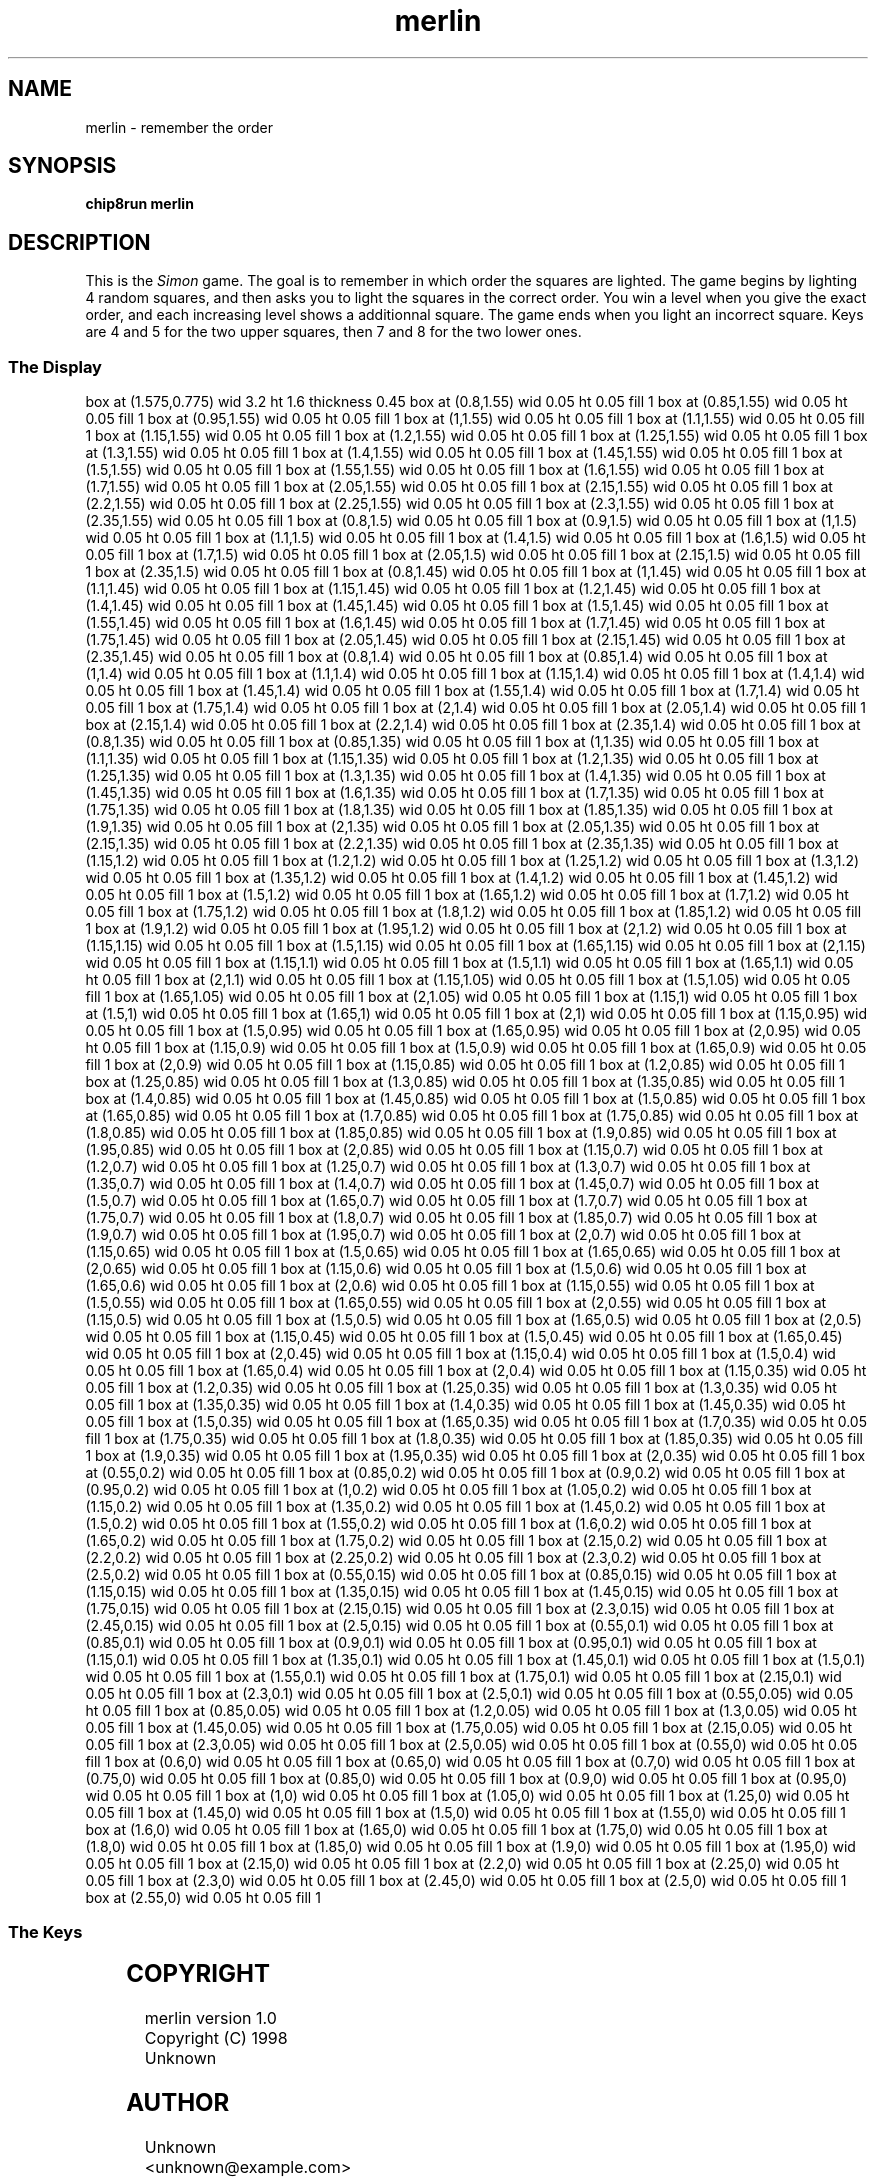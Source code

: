 '\" tp
.\"	chip8 - X11 Chip8 interpreter
.\"	Copyright (C) 1998, 2012 Peter Miller
.\"
.\"	This program is free software; you can redistribute it and/or modify
.\"	it under the terms of the GNU General Public License as published by
.\"	the Free Software Foundation; either version 2 of the License, or
.\"	(at your option) any later version.
.\"
.\"	This program is distributed in the hope that it will be useful,
.\"	but WITHOUT ANY WARRANTY; without even the implied warranty of
.\"	MERCHANTABILITY or FITNESS FOR A PARTICULAR PURPOSE.  See the
.\"	GNU General Public License for more details.
.\"
.\"	You should have received a copy of the GNU General Public License
.\"	along with this program. If not, see
.\"	<http://www.gnu.org/licenses/>.
.\"
.TH "merlin" 7 Chip8 "Reference Manual" ""
.SH NAME
merlin \- remember the order
.if require_index \{
.XX "merlin(7)" "remember the order"
.\}
.SH SYNOPSIS
.B chip8run
.B merlin
.SH DESCRIPTION
This is the \fISimon\fP game.  The goal is to remember in which order
the squares are lighted.  The game begins by lighting 4 random squares,
and then asks you to light the squares in the correct order.  You win a
level when you give the exact order, and each increasing level shows a
additionnal square.  The game ends when you light an incorrect square.
Keys are 4 and 5 for the two upper squares, then 7 and 8 for the two
lower ones.
.SS The Display
.PS
box at (1.575,0.775) wid 3.2 ht 1.6 thickness 0.45
box at (0.8,1.55) wid 0.05 ht 0.05 fill 1
box at (0.85,1.55) wid 0.05 ht 0.05 fill 1
box at (0.95,1.55) wid 0.05 ht 0.05 fill 1
box at (1,1.55) wid 0.05 ht 0.05 fill 1
box at (1.1,1.55) wid 0.05 ht 0.05 fill 1
box at (1.15,1.55) wid 0.05 ht 0.05 fill 1
box at (1.2,1.55) wid 0.05 ht 0.05 fill 1
box at (1.25,1.55) wid 0.05 ht 0.05 fill 1
box at (1.3,1.55) wid 0.05 ht 0.05 fill 1
box at (1.4,1.55) wid 0.05 ht 0.05 fill 1
box at (1.45,1.55) wid 0.05 ht 0.05 fill 1
box at (1.5,1.55) wid 0.05 ht 0.05 fill 1
box at (1.55,1.55) wid 0.05 ht 0.05 fill 1
box at (1.6,1.55) wid 0.05 ht 0.05 fill 1
box at (1.7,1.55) wid 0.05 ht 0.05 fill 1
box at (2.05,1.55) wid 0.05 ht 0.05 fill 1
box at (2.15,1.55) wid 0.05 ht 0.05 fill 1
box at (2.2,1.55) wid 0.05 ht 0.05 fill 1
box at (2.25,1.55) wid 0.05 ht 0.05 fill 1
box at (2.3,1.55) wid 0.05 ht 0.05 fill 1
box at (2.35,1.55) wid 0.05 ht 0.05 fill 1
box at (0.8,1.5) wid 0.05 ht 0.05 fill 1
box at (0.9,1.5) wid 0.05 ht 0.05 fill 1
box at (1,1.5) wid 0.05 ht 0.05 fill 1
box at (1.1,1.5) wid 0.05 ht 0.05 fill 1
box at (1.4,1.5) wid 0.05 ht 0.05 fill 1
box at (1.6,1.5) wid 0.05 ht 0.05 fill 1
box at (1.7,1.5) wid 0.05 ht 0.05 fill 1
box at (2.05,1.5) wid 0.05 ht 0.05 fill 1
box at (2.15,1.5) wid 0.05 ht 0.05 fill 1
box at (2.35,1.5) wid 0.05 ht 0.05 fill 1
box at (0.8,1.45) wid 0.05 ht 0.05 fill 1
box at (1,1.45) wid 0.05 ht 0.05 fill 1
box at (1.1,1.45) wid 0.05 ht 0.05 fill 1
box at (1.15,1.45) wid 0.05 ht 0.05 fill 1
box at (1.2,1.45) wid 0.05 ht 0.05 fill 1
box at (1.4,1.45) wid 0.05 ht 0.05 fill 1
box at (1.45,1.45) wid 0.05 ht 0.05 fill 1
box at (1.5,1.45) wid 0.05 ht 0.05 fill 1
box at (1.55,1.45) wid 0.05 ht 0.05 fill 1
box at (1.6,1.45) wid 0.05 ht 0.05 fill 1
box at (1.7,1.45) wid 0.05 ht 0.05 fill 1
box at (1.75,1.45) wid 0.05 ht 0.05 fill 1
box at (2.05,1.45) wid 0.05 ht 0.05 fill 1
box at (2.15,1.45) wid 0.05 ht 0.05 fill 1
box at (2.35,1.45) wid 0.05 ht 0.05 fill 1
box at (0.8,1.4) wid 0.05 ht 0.05 fill 1
box at (0.85,1.4) wid 0.05 ht 0.05 fill 1
box at (1,1.4) wid 0.05 ht 0.05 fill 1
box at (1.1,1.4) wid 0.05 ht 0.05 fill 1
box at (1.15,1.4) wid 0.05 ht 0.05 fill 1
box at (1.4,1.4) wid 0.05 ht 0.05 fill 1
box at (1.45,1.4) wid 0.05 ht 0.05 fill 1
box at (1.55,1.4) wid 0.05 ht 0.05 fill 1
box at (1.7,1.4) wid 0.05 ht 0.05 fill 1
box at (1.75,1.4) wid 0.05 ht 0.05 fill 1
box at (2,1.4) wid 0.05 ht 0.05 fill 1
box at (2.05,1.4) wid 0.05 ht 0.05 fill 1
box at (2.15,1.4) wid 0.05 ht 0.05 fill 1
box at (2.2,1.4) wid 0.05 ht 0.05 fill 1
box at (2.35,1.4) wid 0.05 ht 0.05 fill 1
box at (0.8,1.35) wid 0.05 ht 0.05 fill 1
box at (0.85,1.35) wid 0.05 ht 0.05 fill 1
box at (1,1.35) wid 0.05 ht 0.05 fill 1
box at (1.1,1.35) wid 0.05 ht 0.05 fill 1
box at (1.15,1.35) wid 0.05 ht 0.05 fill 1
box at (1.2,1.35) wid 0.05 ht 0.05 fill 1
box at (1.25,1.35) wid 0.05 ht 0.05 fill 1
box at (1.3,1.35) wid 0.05 ht 0.05 fill 1
box at (1.4,1.35) wid 0.05 ht 0.05 fill 1
box at (1.45,1.35) wid 0.05 ht 0.05 fill 1
box at (1.6,1.35) wid 0.05 ht 0.05 fill 1
box at (1.7,1.35) wid 0.05 ht 0.05 fill 1
box at (1.75,1.35) wid 0.05 ht 0.05 fill 1
box at (1.8,1.35) wid 0.05 ht 0.05 fill 1
box at (1.85,1.35) wid 0.05 ht 0.05 fill 1
box at (1.9,1.35) wid 0.05 ht 0.05 fill 1
box at (2,1.35) wid 0.05 ht 0.05 fill 1
box at (2.05,1.35) wid 0.05 ht 0.05 fill 1
box at (2.15,1.35) wid 0.05 ht 0.05 fill 1
box at (2.2,1.35) wid 0.05 ht 0.05 fill 1
box at (2.35,1.35) wid 0.05 ht 0.05 fill 1
box at (1.15,1.2) wid 0.05 ht 0.05 fill 1
box at (1.2,1.2) wid 0.05 ht 0.05 fill 1
box at (1.25,1.2) wid 0.05 ht 0.05 fill 1
box at (1.3,1.2) wid 0.05 ht 0.05 fill 1
box at (1.35,1.2) wid 0.05 ht 0.05 fill 1
box at (1.4,1.2) wid 0.05 ht 0.05 fill 1
box at (1.45,1.2) wid 0.05 ht 0.05 fill 1
box at (1.5,1.2) wid 0.05 ht 0.05 fill 1
box at (1.65,1.2) wid 0.05 ht 0.05 fill 1
box at (1.7,1.2) wid 0.05 ht 0.05 fill 1
box at (1.75,1.2) wid 0.05 ht 0.05 fill 1
box at (1.8,1.2) wid 0.05 ht 0.05 fill 1
box at (1.85,1.2) wid 0.05 ht 0.05 fill 1
box at (1.9,1.2) wid 0.05 ht 0.05 fill 1
box at (1.95,1.2) wid 0.05 ht 0.05 fill 1
box at (2,1.2) wid 0.05 ht 0.05 fill 1
box at (1.15,1.15) wid 0.05 ht 0.05 fill 1
box at (1.5,1.15) wid 0.05 ht 0.05 fill 1
box at (1.65,1.15) wid 0.05 ht 0.05 fill 1
box at (2,1.15) wid 0.05 ht 0.05 fill 1
box at (1.15,1.1) wid 0.05 ht 0.05 fill 1
box at (1.5,1.1) wid 0.05 ht 0.05 fill 1
box at (1.65,1.1) wid 0.05 ht 0.05 fill 1
box at (2,1.1) wid 0.05 ht 0.05 fill 1
box at (1.15,1.05) wid 0.05 ht 0.05 fill 1
box at (1.5,1.05) wid 0.05 ht 0.05 fill 1
box at (1.65,1.05) wid 0.05 ht 0.05 fill 1
box at (2,1.05) wid 0.05 ht 0.05 fill 1
box at (1.15,1) wid 0.05 ht 0.05 fill 1
box at (1.5,1) wid 0.05 ht 0.05 fill 1
box at (1.65,1) wid 0.05 ht 0.05 fill 1
box at (2,1) wid 0.05 ht 0.05 fill 1
box at (1.15,0.95) wid 0.05 ht 0.05 fill 1
box at (1.5,0.95) wid 0.05 ht 0.05 fill 1
box at (1.65,0.95) wid 0.05 ht 0.05 fill 1
box at (2,0.95) wid 0.05 ht 0.05 fill 1
box at (1.15,0.9) wid 0.05 ht 0.05 fill 1
box at (1.5,0.9) wid 0.05 ht 0.05 fill 1
box at (1.65,0.9) wid 0.05 ht 0.05 fill 1
box at (2,0.9) wid 0.05 ht 0.05 fill 1
box at (1.15,0.85) wid 0.05 ht 0.05 fill 1
box at (1.2,0.85) wid 0.05 ht 0.05 fill 1
box at (1.25,0.85) wid 0.05 ht 0.05 fill 1
box at (1.3,0.85) wid 0.05 ht 0.05 fill 1
box at (1.35,0.85) wid 0.05 ht 0.05 fill 1
box at (1.4,0.85) wid 0.05 ht 0.05 fill 1
box at (1.45,0.85) wid 0.05 ht 0.05 fill 1
box at (1.5,0.85) wid 0.05 ht 0.05 fill 1
box at (1.65,0.85) wid 0.05 ht 0.05 fill 1
box at (1.7,0.85) wid 0.05 ht 0.05 fill 1
box at (1.75,0.85) wid 0.05 ht 0.05 fill 1
box at (1.8,0.85) wid 0.05 ht 0.05 fill 1
box at (1.85,0.85) wid 0.05 ht 0.05 fill 1
box at (1.9,0.85) wid 0.05 ht 0.05 fill 1
box at (1.95,0.85) wid 0.05 ht 0.05 fill 1
box at (2,0.85) wid 0.05 ht 0.05 fill 1
box at (1.15,0.7) wid 0.05 ht 0.05 fill 1
box at (1.2,0.7) wid 0.05 ht 0.05 fill 1
box at (1.25,0.7) wid 0.05 ht 0.05 fill 1
box at (1.3,0.7) wid 0.05 ht 0.05 fill 1
box at (1.35,0.7) wid 0.05 ht 0.05 fill 1
box at (1.4,0.7) wid 0.05 ht 0.05 fill 1
box at (1.45,0.7) wid 0.05 ht 0.05 fill 1
box at (1.5,0.7) wid 0.05 ht 0.05 fill 1
box at (1.65,0.7) wid 0.05 ht 0.05 fill 1
box at (1.7,0.7) wid 0.05 ht 0.05 fill 1
box at (1.75,0.7) wid 0.05 ht 0.05 fill 1
box at (1.8,0.7) wid 0.05 ht 0.05 fill 1
box at (1.85,0.7) wid 0.05 ht 0.05 fill 1
box at (1.9,0.7) wid 0.05 ht 0.05 fill 1
box at (1.95,0.7) wid 0.05 ht 0.05 fill 1
box at (2,0.7) wid 0.05 ht 0.05 fill 1
box at (1.15,0.65) wid 0.05 ht 0.05 fill 1
box at (1.5,0.65) wid 0.05 ht 0.05 fill 1
box at (1.65,0.65) wid 0.05 ht 0.05 fill 1
box at (2,0.65) wid 0.05 ht 0.05 fill 1
box at (1.15,0.6) wid 0.05 ht 0.05 fill 1
box at (1.5,0.6) wid 0.05 ht 0.05 fill 1
box at (1.65,0.6) wid 0.05 ht 0.05 fill 1
box at (2,0.6) wid 0.05 ht 0.05 fill 1
box at (1.15,0.55) wid 0.05 ht 0.05 fill 1
box at (1.5,0.55) wid 0.05 ht 0.05 fill 1
box at (1.65,0.55) wid 0.05 ht 0.05 fill 1
box at (2,0.55) wid 0.05 ht 0.05 fill 1
box at (1.15,0.5) wid 0.05 ht 0.05 fill 1
box at (1.5,0.5) wid 0.05 ht 0.05 fill 1
box at (1.65,0.5) wid 0.05 ht 0.05 fill 1
box at (2,0.5) wid 0.05 ht 0.05 fill 1
box at (1.15,0.45) wid 0.05 ht 0.05 fill 1
box at (1.5,0.45) wid 0.05 ht 0.05 fill 1
box at (1.65,0.45) wid 0.05 ht 0.05 fill 1
box at (2,0.45) wid 0.05 ht 0.05 fill 1
box at (1.15,0.4) wid 0.05 ht 0.05 fill 1
box at (1.5,0.4) wid 0.05 ht 0.05 fill 1
box at (1.65,0.4) wid 0.05 ht 0.05 fill 1
box at (2,0.4) wid 0.05 ht 0.05 fill 1
box at (1.15,0.35) wid 0.05 ht 0.05 fill 1
box at (1.2,0.35) wid 0.05 ht 0.05 fill 1
box at (1.25,0.35) wid 0.05 ht 0.05 fill 1
box at (1.3,0.35) wid 0.05 ht 0.05 fill 1
box at (1.35,0.35) wid 0.05 ht 0.05 fill 1
box at (1.4,0.35) wid 0.05 ht 0.05 fill 1
box at (1.45,0.35) wid 0.05 ht 0.05 fill 1
box at (1.5,0.35) wid 0.05 ht 0.05 fill 1
box at (1.65,0.35) wid 0.05 ht 0.05 fill 1
box at (1.7,0.35) wid 0.05 ht 0.05 fill 1
box at (1.75,0.35) wid 0.05 ht 0.05 fill 1
box at (1.8,0.35) wid 0.05 ht 0.05 fill 1
box at (1.85,0.35) wid 0.05 ht 0.05 fill 1
box at (1.9,0.35) wid 0.05 ht 0.05 fill 1
box at (1.95,0.35) wid 0.05 ht 0.05 fill 1
box at (2,0.35) wid 0.05 ht 0.05 fill 1
box at (0.55,0.2) wid 0.05 ht 0.05 fill 1
box at (0.85,0.2) wid 0.05 ht 0.05 fill 1
box at (0.9,0.2) wid 0.05 ht 0.05 fill 1
box at (0.95,0.2) wid 0.05 ht 0.05 fill 1
box at (1,0.2) wid 0.05 ht 0.05 fill 1
box at (1.05,0.2) wid 0.05 ht 0.05 fill 1
box at (1.15,0.2) wid 0.05 ht 0.05 fill 1
box at (1.35,0.2) wid 0.05 ht 0.05 fill 1
box at (1.45,0.2) wid 0.05 ht 0.05 fill 1
box at (1.5,0.2) wid 0.05 ht 0.05 fill 1
box at (1.55,0.2) wid 0.05 ht 0.05 fill 1
box at (1.6,0.2) wid 0.05 ht 0.05 fill 1
box at (1.65,0.2) wid 0.05 ht 0.05 fill 1
box at (1.75,0.2) wid 0.05 ht 0.05 fill 1
box at (2.15,0.2) wid 0.05 ht 0.05 fill 1
box at (2.2,0.2) wid 0.05 ht 0.05 fill 1
box at (2.25,0.2) wid 0.05 ht 0.05 fill 1
box at (2.3,0.2) wid 0.05 ht 0.05 fill 1
box at (2.5,0.2) wid 0.05 ht 0.05 fill 1
box at (0.55,0.15) wid 0.05 ht 0.05 fill 1
box at (0.85,0.15) wid 0.05 ht 0.05 fill 1
box at (1.15,0.15) wid 0.05 ht 0.05 fill 1
box at (1.35,0.15) wid 0.05 ht 0.05 fill 1
box at (1.45,0.15) wid 0.05 ht 0.05 fill 1
box at (1.75,0.15) wid 0.05 ht 0.05 fill 1
box at (2.15,0.15) wid 0.05 ht 0.05 fill 1
box at (2.3,0.15) wid 0.05 ht 0.05 fill 1
box at (2.45,0.15) wid 0.05 ht 0.05 fill 1
box at (2.5,0.15) wid 0.05 ht 0.05 fill 1
box at (0.55,0.1) wid 0.05 ht 0.05 fill 1
box at (0.85,0.1) wid 0.05 ht 0.05 fill 1
box at (0.9,0.1) wid 0.05 ht 0.05 fill 1
box at (0.95,0.1) wid 0.05 ht 0.05 fill 1
box at (1.15,0.1) wid 0.05 ht 0.05 fill 1
box at (1.35,0.1) wid 0.05 ht 0.05 fill 1
box at (1.45,0.1) wid 0.05 ht 0.05 fill 1
box at (1.5,0.1) wid 0.05 ht 0.05 fill 1
box at (1.55,0.1) wid 0.05 ht 0.05 fill 1
box at (1.75,0.1) wid 0.05 ht 0.05 fill 1
box at (2.15,0.1) wid 0.05 ht 0.05 fill 1
box at (2.3,0.1) wid 0.05 ht 0.05 fill 1
box at (2.5,0.1) wid 0.05 ht 0.05 fill 1
box at (0.55,0.05) wid 0.05 ht 0.05 fill 1
box at (0.85,0.05) wid 0.05 ht 0.05 fill 1
box at (1.2,0.05) wid 0.05 ht 0.05 fill 1
box at (1.3,0.05) wid 0.05 ht 0.05 fill 1
box at (1.45,0.05) wid 0.05 ht 0.05 fill 1
box at (1.75,0.05) wid 0.05 ht 0.05 fill 1
box at (2.15,0.05) wid 0.05 ht 0.05 fill 1
box at (2.3,0.05) wid 0.05 ht 0.05 fill 1
box at (2.5,0.05) wid 0.05 ht 0.05 fill 1
box at (0.55,0) wid 0.05 ht 0.05 fill 1
box at (0.6,0) wid 0.05 ht 0.05 fill 1
box at (0.65,0) wid 0.05 ht 0.05 fill 1
box at (0.7,0) wid 0.05 ht 0.05 fill 1
box at (0.75,0) wid 0.05 ht 0.05 fill 1
box at (0.85,0) wid 0.05 ht 0.05 fill 1
box at (0.9,0) wid 0.05 ht 0.05 fill 1
box at (0.95,0) wid 0.05 ht 0.05 fill 1
box at (1,0) wid 0.05 ht 0.05 fill 1
box at (1.05,0) wid 0.05 ht 0.05 fill 1
box at (1.25,0) wid 0.05 ht 0.05 fill 1
box at (1.45,0) wid 0.05 ht 0.05 fill 1
box at (1.5,0) wid 0.05 ht 0.05 fill 1
box at (1.55,0) wid 0.05 ht 0.05 fill 1
box at (1.6,0) wid 0.05 ht 0.05 fill 1
box at (1.65,0) wid 0.05 ht 0.05 fill 1
box at (1.75,0) wid 0.05 ht 0.05 fill 1
box at (1.8,0) wid 0.05 ht 0.05 fill 1
box at (1.85,0) wid 0.05 ht 0.05 fill 1
box at (1.9,0) wid 0.05 ht 0.05 fill 1
box at (1.95,0) wid 0.05 ht 0.05 fill 1
box at (2.15,0) wid 0.05 ht 0.05 fill 1
box at (2.2,0) wid 0.05 ht 0.05 fill 1
box at (2.25,0) wid 0.05 ht 0.05 fill 1
box at (2.3,0) wid 0.05 ht 0.05 fill 1
box at (2.45,0) wid 0.05 ht 0.05 fill 1
box at (2.5,0) wid 0.05 ht 0.05 fill 1
box at (2.55,0) wid 0.05 ht 0.05 fill 1
.PE
.SS The Keys
.TS
center;
l r l.
T{
.PS
boxwid = 0.3
boxht = 0.3
B1: box "1"				fill 0.1
B2: box "2" with .w at B1.e+(0.05,0)	fill 0.1
B3: box "3" with .w at B2.e+(0.05,0)	fill 0.1
BC: box "C" with .w at B3.e+(0.05,0)	fill 0.1
B4: box "4" with .n at B1.s-(0,0.05)
B5: box "5" with .w at B4.e+(0.05,0)
B6: box "6" with .w at B5.e+(0.05,0)	fill 0.1
BD: box "D" with .w at B6.e+(0.05,0)	fill 0.1
B7: box "7" with .n at B4.s-(0,0.05)
B8: box "8" with .w at B7.e+(0.05,0)
B9: box "9" with .w at B8.e+(0.05,0)	fill 0.1
BE: box "E" with .w at B9.e+(0.05,0)	fill 0.1
BA: box "A" with .n at B7.s-(0,0.05)	fill 0.1
B0: box "0" with .w at BA.e+(0.05,0)	fill 0.1
BB: box "B" with .w at B0.e+(0.05,0)	fill 0.1
BF: box "F" with .w at BB.e+(0.05,0)	fill 0.1
.PE
T}
\^	4:	left
\^	6:	right
.TE
.SH COPYRIGHT
merlin version 1.0
.br
Copyright (C) 1998 Unknown
.SH AUTHOR
Unknown <unknown@example.com>
